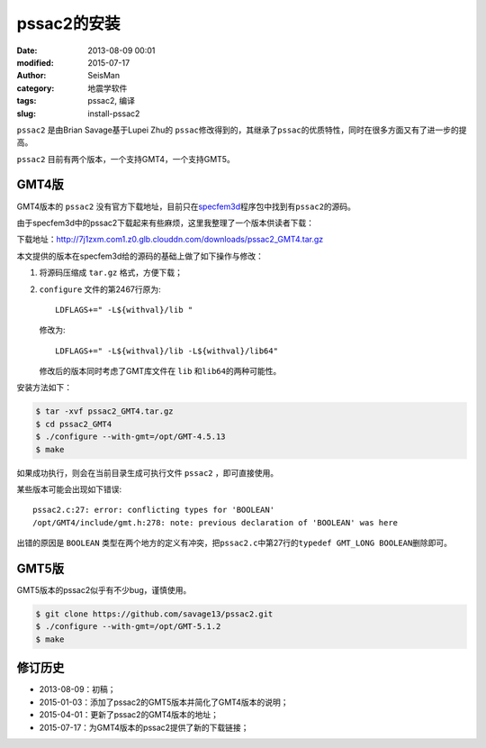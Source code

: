pssac2的安装
############

:date: 2013-08-09 00:01
:modified: 2015-07-17
:author: SeisMan
:category: 地震学软件
:tags: pssac2, 编译
:slug: install-pssac2

``pssac2`` 是由Brian Savage基于Lupei Zhu的 ``pssac``\ 修改得到的，其继承了\ ``pssac``\ 的优质特性，同时在很多方面又有了进一步的提高。

``pssac2`` 目前有两个版本，一个支持GMT4，一个支持GMT5。

GMT4版
======

GMT4版本的 ``pssac2`` 没有官方下载地址，目前只在\ `specfem3d <https://github.com/geodynamics/specfem3d/tree/master/utils/ADJOINT_TOMOGRAPHY_TOOLS/measure_adj/UTIL/pssac2>`_\ 程序包中找到有\ ``pssac2``\ 的源码。

由于specfem3d中的pssac2下载起来有些麻烦，这里我整理了一个版本供读者下载：

下载地址：http://7j1zxm.com1.z0.glb.clouddn.com/downloads/pssac2_GMT4.tar.gz

本文提供的版本在specfem3d给的源码的基础上做了如下操作与修改：

#. 将源码压缩成 ``tar.gz`` 格式，方便下载；
#. ``configure`` 文件的第2467行原为::

        LDFLAGS+=" -L${withval}/lib "

   修改为::

        LDFLAGS+=" -L${withval}/lib -L${withval}/lib64"

   修改后的版本同时考虑了GMT库文件在 ``lib`` 和\ ``lib64``\ 的两种可能性。

安装方法如下：

.. code-block:: bash

   $ tar -xvf pssac2_GMT4.tar.gz
   $ cd pssac2_GMT4
   $ ./configure --with-gmt=/opt/GMT-4.5.13
   $ make

如果成功执行，则会在当前目录生成可执行文件 ``pssac2`` ，即可直接使用。

某些版本可能会出现如下错误::

    pssac2.c:27: error: conflicting types for 'BOOLEAN'
    /opt/GMT4/include/gmt.h:278: note: previous declaration of 'BOOLEAN' was here

出错的原因是 ``BOOLEAN`` 类型在两个地方的定义有冲突，把\ ``pssac2.c``\ 中第27行的\ ``typedef GMT_LONG BOOLEAN``\ 删除即可。


GMT5版
======

GMT5版本的pssac2似乎有不少bug，谨慎使用。

.. code-block:: bash

   $ git clone https://github.com/savage13/pssac2.git
   $ ./configure --with-gmt=/opt/GMT-5.1.2
   $ make

修订历史
========

- 2013-08-09：初稿；
- 2015-01-03：添加了pssac2的GMT5版本并简化了GMT4版本的说明；
- 2015-04-01：更新了pssac2的GMT4版本的地址；
- 2015-07-17：为GMT4版本的pssac2提供了新的下载链接；
